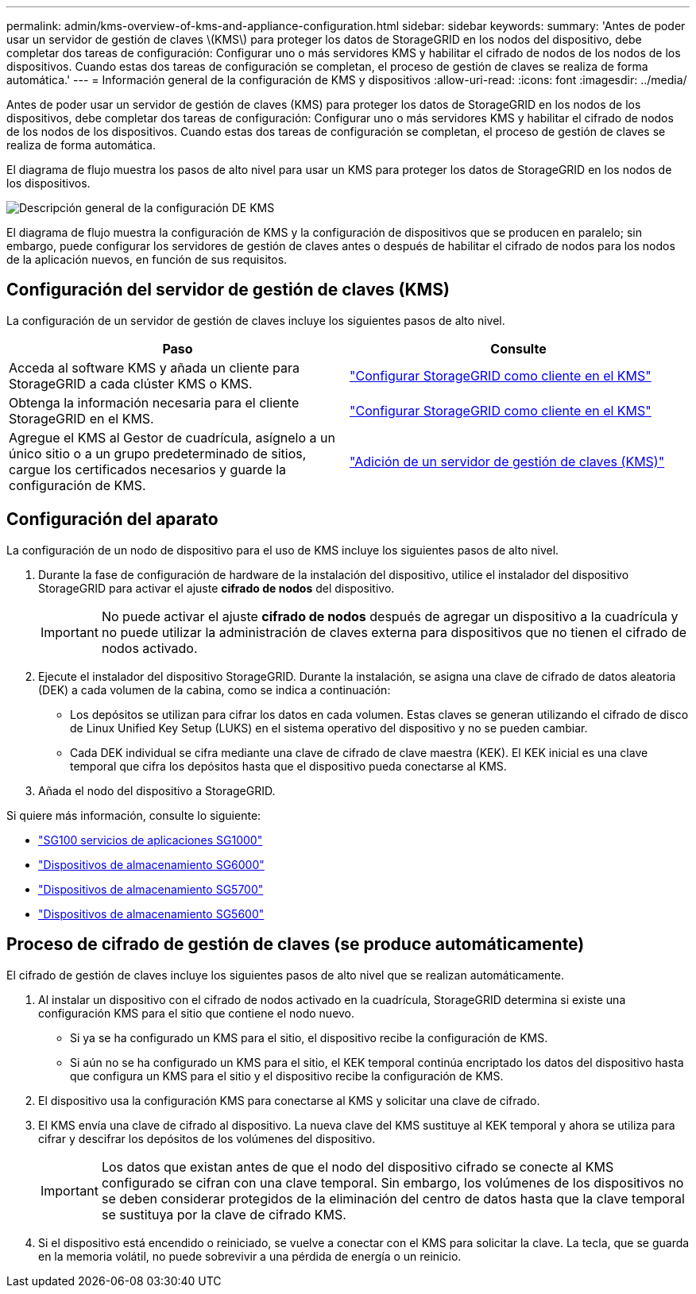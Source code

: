 ---
permalink: admin/kms-overview-of-kms-and-appliance-configuration.html 
sidebar: sidebar 
keywords:  
summary: 'Antes de poder usar un servidor de gestión de claves \(KMS\) para proteger los datos de StorageGRID en los nodos del dispositivo, debe completar dos tareas de configuración: Configurar uno o más servidores KMS y habilitar el cifrado de nodos de los nodos de los dispositivos. Cuando estas dos tareas de configuración se completan, el proceso de gestión de claves se realiza de forma automática.' 
---
= Información general de la configuración de KMS y dispositivos
:allow-uri-read: 
:icons: font
:imagesdir: ../media/


[role="lead"]
Antes de poder usar un servidor de gestión de claves (KMS) para proteger los datos de StorageGRID en los nodos de los dispositivos, debe completar dos tareas de configuración: Configurar uno o más servidores KMS y habilitar el cifrado de nodos de los nodos de los dispositivos. Cuando estas dos tareas de configuración se completan, el proceso de gestión de claves se realiza de forma automática.

El diagrama de flujo muestra los pasos de alto nivel para usar un KMS para proteger los datos de StorageGRID en los nodos de los dispositivos.

image::../media/kms_configuration_overview.png[Descripción general de la configuración DE KMS]

El diagrama de flujo muestra la configuración de KMS y la configuración de dispositivos que se producen en paralelo; sin embargo, puede configurar los servidores de gestión de claves antes o después de habilitar el cifrado de nodos para los nodos de la aplicación nuevos, en función de sus requisitos.



== Configuración del servidor de gestión de claves (KMS)

La configuración de un servidor de gestión de claves incluye los siguientes pasos de alto nivel.

[cols="1a,1a"]
|===
| Paso | Consulte 


 a| 
Acceda al software KMS y añada un cliente para StorageGRID a cada clúster KMS o KMS.
 a| 
link:kms-configuring-storagegrid-as-client.html["Configurar StorageGRID como cliente en el KMS"]



 a| 
Obtenga la información necesaria para el cliente StorageGRID en el KMS.
 a| 
link:kms-configuring-storagegrid-as-client.html["Configurar StorageGRID como cliente en el KMS"]



 a| 
Agregue el KMS al Gestor de cuadrícula, asígnelo a un único sitio o a un grupo predeterminado de sitios, cargue los certificados necesarios y guarde la configuración de KMS.
 a| 
link:kms-adding.html["Adición de un servidor de gestión de claves (KMS)"]

|===


== Configuración del aparato

La configuración de un nodo de dispositivo para el uso de KMS incluye los siguientes pasos de alto nivel.

. Durante la fase de configuración de hardware de la instalación del dispositivo, utilice el instalador del dispositivo StorageGRID para activar el ajuste *cifrado de nodos* del dispositivo.
+

IMPORTANT: No puede activar el ajuste *cifrado de nodos* después de agregar un dispositivo a la cuadrícula y no puede utilizar la administración de claves externa para dispositivos que no tienen el cifrado de nodos activado.

. Ejecute el instalador del dispositivo StorageGRID. Durante la instalación, se asigna una clave de cifrado de datos aleatoria (DEK) a cada volumen de la cabina, como se indica a continuación:
+
** Los depósitos se utilizan para cifrar los datos en cada volumen. Estas claves se generan utilizando el cifrado de disco de Linux Unified Key Setup (LUKS) en el sistema operativo del dispositivo y no se pueden cambiar.
** Cada DEK individual se cifra mediante una clave de cifrado de clave maestra (KEK). El KEK inicial es una clave temporal que cifra los depósitos hasta que el dispositivo pueda conectarse al KMS.


. Añada el nodo del dispositivo a StorageGRID.


Si quiere más información, consulte lo siguiente:

* link:../sg100-1000/index.html["SG100  servicios de aplicaciones SG1000"]
* link:../sg6000/index.html["Dispositivos de almacenamiento SG6000"]
* link:../sg5700/index.html["Dispositivos de almacenamiento SG5700"]
* link:../sg5600/index.html["Dispositivos de almacenamiento SG5600"]




== Proceso de cifrado de gestión de claves (se produce automáticamente)

El cifrado de gestión de claves incluye los siguientes pasos de alto nivel que se realizan automáticamente.

. Al instalar un dispositivo con el cifrado de nodos activado en la cuadrícula, StorageGRID determina si existe una configuración KMS para el sitio que contiene el nodo nuevo.
+
** Si ya se ha configurado un KMS para el sitio, el dispositivo recibe la configuración de KMS.
** Si aún no se ha configurado un KMS para el sitio, el KEK temporal continúa encriptado los datos del dispositivo hasta que configura un KMS para el sitio y el dispositivo recibe la configuración de KMS.


. El dispositivo usa la configuración KMS para conectarse al KMS y solicitar una clave de cifrado.
. El KMS envía una clave de cifrado al dispositivo. La nueva clave del KMS sustituye al KEK temporal y ahora se utiliza para cifrar y descifrar los depósitos de los volúmenes del dispositivo.
+

IMPORTANT: Los datos que existan antes de que el nodo del dispositivo cifrado se conecte al KMS configurado se cifran con una clave temporal. Sin embargo, los volúmenes de los dispositivos no se deben considerar protegidos de la eliminación del centro de datos hasta que la clave temporal se sustituya por la clave de cifrado KMS.

. Si el dispositivo está encendido o reiniciado, se vuelve a conectar con el KMS para solicitar la clave. La tecla, que se guarda en la memoria volátil, no puede sobrevivir a una pérdida de energía o un reinicio.

